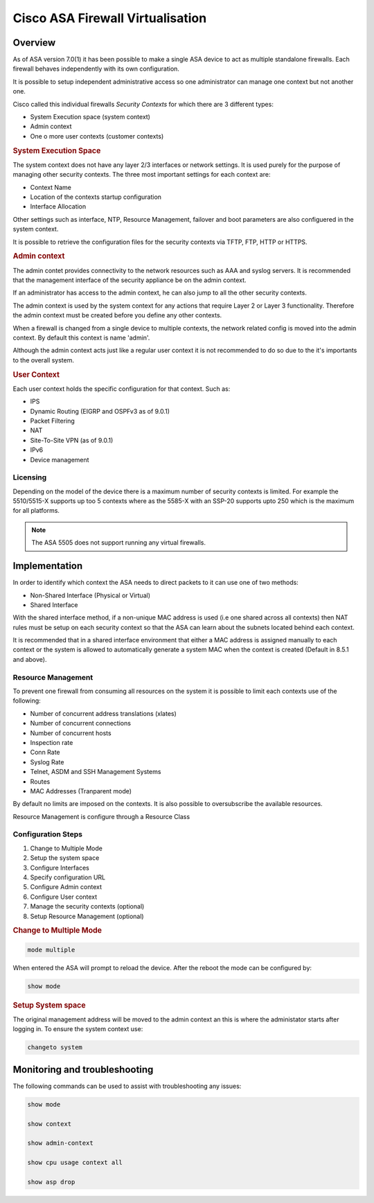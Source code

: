 .. _cisco_asa_virtualisation:

#################################
Cisco ASA Firewall Virtualisation
#################################

Overview
########

As of ASA version 7.0(1) it has been possible to make a single ASA device to act
as multiple standalone firewalls.  Each firewall behaves independently with its own configuration.

It is possible to setup independent administrative access so one administrator
can manage one context but not another one.

Cisco called this individual firewalls *Security Contexts* for which there are 3 different types:

* System Execution space (system context)
* Admin context
* One o more user contexts (customer contexts)


.. rubric:: System Execution Space

The system context  does not have any layer 2/3 interfaces or network settings. It is used purely for the purpose of managing other security contexts. The
three most important settings for each context are:

* Context Name
* Location of the contexts startup configuration
* Interface Allocation

Other settings such as interface, NTP, Resource Management, failover and boot parameters are also configuered in the system context.

It is possible to retrieve the configuration files for the security contexts via
TFTP, FTP, HTTP or HTTPS.

.. rubric:: Admin context

The admin contet provides connectivity to the network resources such as AAA and syslog servers.  It is recommended that the management interface of the security appliance be on the admin context.

If an administrator has access to the admin context, he can also jump to all the other security contexts.

The admin context is used by the system context for any actions that require Layer 2 or Layer 3 functionality. Therefore the admin context must be created before you define any other contexts.

When a firewall is changed from a single device to multiple contexts, the  network related config is moved into the admin context. By default this context is name 'admin'.

Although the admin context acts just like a regular user context it is not recommended to do so due to the it's importants to the overall system.

.. rubric:: User Context

Each user context holds the specific configuration for that context.  Such as:

* IPS
* Dynamic Routing (EIGRP and OSPFv3 as of 9.0.1)
* Packet Filtering
* NAT
* Site-To-Site VPN (as of 9.0.1)
* IPv6
* Device management

Licensing
=========

Depending on the model of the device there is a maximum number of security contexts is limited. For example the 5510/5515-X supports up too 5 contexts where as the 5585-X with an SSP-20 supports upto 250 which is the maximum for all platforms.

.. note:: The  ASA 5505 does not support running any virtual firewalls.

Implementation
##############

In order to identify which context the ASA needs to direct packets to it can
use one of two methods:

* Non-Shared Interface (Physical or Virtual)
* Shared Interface

With the shared interface method, if a non-unique MAC address is used (i.e one shared across all contexts) then NAT rules must be setup on each security context so that the ASA can learn about the subnets located behind each context.

It is recommended that in a shared interface environment that either a MAC address is assigned manually to each context or the system is allowed to automatically generate a system MAC when the context is created (Default in 8.5.1 and above).

Resource Management
===================

To prevent one firewall from consuming all resources on the system it is possible to limit each contexts use of the following:

* Number of concurrent address translations (xlates)
* Number of concurrent connections
* Number of concurrent hosts
* Inspection rate
* Conn Rate
* Syslog Rate
* Telnet, ASDM and SSH Management Systems
* Routes
* MAC Addresses (Tranparent mode)

By default no limits are imposed on the contexts. It is also possible to oversubscribe the available resources.

Resource Management is configure through a Resource Class



Configuration Steps
====================

#. Change to Multiple Mode
#. Setup the system space
#. Configure Interfaces
#. Specify configuration URL
#. Configure Admin context
#. Configure User context
#. Manage the security contexts (optional)
#. Setup Resource Management (optional)

.. rubric:: Change to Multiple Mode

.. code-block:: none

  mode multiple

When entered the ASA will prompt to reload the device. After the reboot the mode
can be configured by:

.. code-block:: none

  show mode

.. rubric:: Setup System space

The original management address will be moved to the admin context an this
is where the administator starts after logging in. To ensure the system context use:

.. code-block:: none

  changeto system


Monitoring and troubleshooting
##############################

The following commands can be used to assist with troubleshooting any issues:

.. code-block:: none

  show mode

  show context

  show admin-context

  show cpu usage context all

  show asp drop
